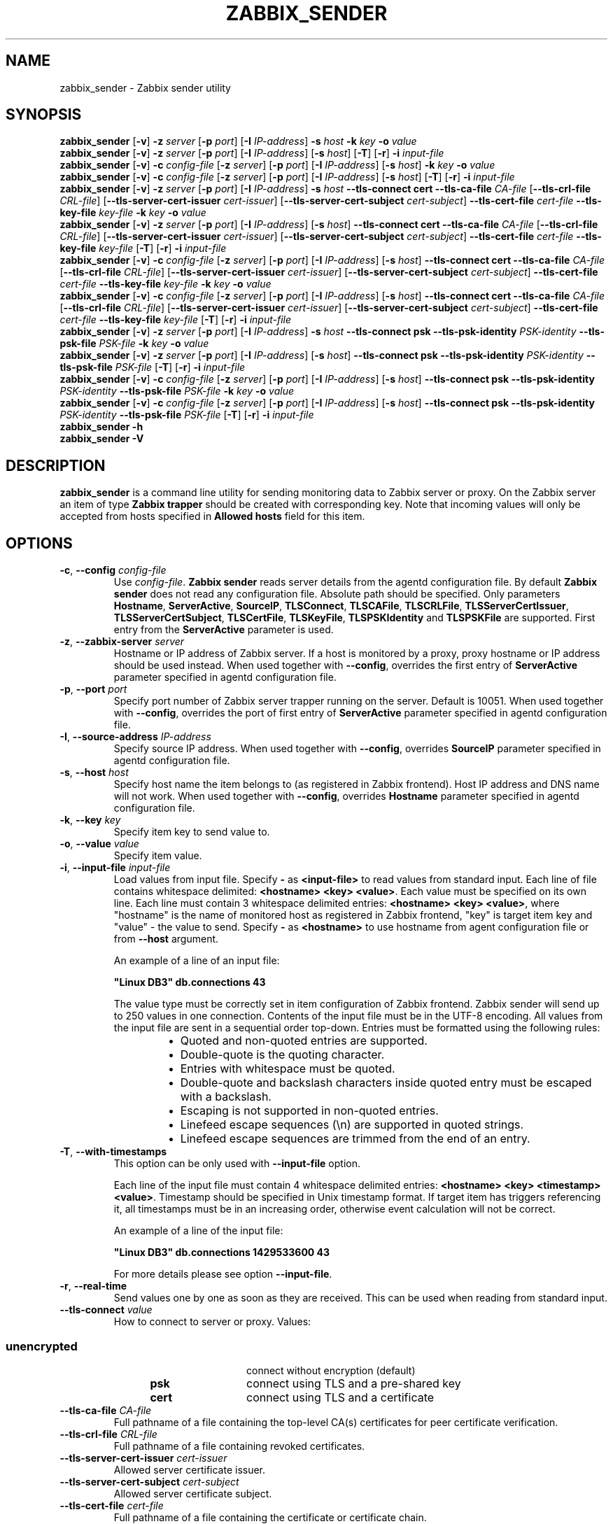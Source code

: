 .TH ZABBIX_SENDER 1 "2015\-10\-16" Zabbix
.if n .ad l
.SH NAME
zabbix_sender \- Zabbix sender utility
.SH SYNOPSIS
.B zabbix_sender
.RB [ \-v ]
.B \-z
.I server
.RB [ \-p
.IR port ]
.RB [ \-I
.IR IP\-address ]
.B \-s
.I host
.B \-k
.I key
.B \-o
.I value
.br
.B zabbix_sender
.RB [ \-v ]
.B \-z
.I server
.RB [ \-p
.IR port ]
.RB [ \-I
.IR IP\-address ]
.RB [ \-s
.IR host ]
.RB [ \-T ]
.RB [ \-r ]
.B \-i
.I input\-file
.br
.B zabbix_sender
.RB [ \-v ]
.B \-c
.I config\-file
.RB [ \-z
.IR server ]
.RB [ \-p
.IR port ]
.RB [ \-I
.IR IP-address ]
.RB [ \-s
.IR host ]
.B \-k
.I key
.B \-o
.I value
.br
.B zabbix_sender
.RB [ \-v ]
.B \-c
.I config\-file
.RB [ \-z
.IR server ]
.RB [ \-p
.IR port ]
.RB [ \-I
.IR IP-address ]
.RB [ \-s
.IR host ]
.RB [ \-T ]
.RB [ \-r ]
.B \-i
.I input-file
.br
.B zabbix_sender
.RB [ \-v ]
.B \-z
.I server
.RB [ \-p
.IR port ]
.RB [ \-I
.IR IP\-address ]
.B \-s
.I host
.B \-\-tls\-connect
.B cert
.B \-\-tls\-ca\-file
.I CA\-file
.RB [ \-\-tls\-crl\-file
.IR CRL\-file ]
.RB [ \-\-tls\-server\-cert\-issuer
.IR cert\-issuer ]
.RB [ \-\-tls\-server\-cert\-subject
.IR cert\-subject ]
.B \-\-tls\-cert\-file
.I cert\-file
.B \-\-tls\-key\-file
.I key\-file
.B \-k
.I key
.B \-o
.I value
.br
.B zabbix_sender
.RB [ \-v ]
.B \-z
.I server
.RB [ \-p
.IR port ]
.RB [ \-I
.IR IP\-address ]
.RB [ \-s
.IR host ]
.B \-\-tls\-connect
.B cert
.B \-\-tls\-ca\-file
.I CA\-file
.RB [ \-\-tls\-crl\-file
.IR CRL\-file ]
.RB [ \-\-tls\-server\-cert\-issuer
.IR cert\-issuer ]
.RB [ \-\-tls\-server\-cert\-subject
.IR cert\-subject ]
.B \-\-tls\-cert\-file
.I cert\-file
.B \-\-tls\-key\-file
.I key\-file
.RB [ \-T ]
.RB [ \-r ]
.B \-i
.I input\-file
.br
.B zabbix_sender
.RB [ \-v ]
.B \-c
.I config-file
.RB [ \-z
.IR server ]
.RB [ \-p
.IR port ]
.RB [ \-I
.IR IP\-address ]
.RB [ \-s
.IR host ]
.B \-\-tls\-connect
.B cert
.B \-\-tls\-ca\-file
.I CA\-file
.RB [ \-\-tls\-crl\-file
.IR CRL\-file ]
.RB [ \-\-tls\-server\-cert\-issuer
.IR cert\-issuer ]
.RB [ \-\-tls\-server\-cert\-subject
.IR cert\-subject ]
.B \-\-tls\-cert\-file
.I cert\-file
.B \-\-tls\-key\-file
.I key\-file
.B \-k
.I key
.B \-o
.I value
.br
.B zabbix_sender
.RB [ \-v ]
.B \-c
.I config-file
.RB [ \-z
.IR server ]
.RB [ \-p
.IR port ]
.RB [ \-I
.IR IP\-address ]
.RB [ \-s
.IR host ]
.B \-\-tls\-connect
.B cert
.B \-\-tls\-ca\-file
.I CA\-file
.RB [ \-\-tls\-crl\-file
.IR CRL\-file ]
.RB [ \-\-tls\-server\-cert\-issuer
.IR cert\-issuer ]
.RB [ \-\-tls\-server\-cert\-subject
.IR cert\-subject ]
.B \-\-tls\-cert\-file
.I cert\-file
.B \-\-tls\-key\-file
.I key\-file
.RB [ \-T ]
.RB [ \-r ]
.B \-i
.I input\-file
.br
.B zabbix_sender
.RB [ \-v ]
.B \-z
.I server
.RB [ \-p
.IR port ]
.RB [ \-I
.IR IP\-address ]
.B \-s
.I host
.B \-\-tls\-connect
.B psk
.B \-\-tls\-psk\-identity
.I PSK\-identity
.B \-\-tls\-psk\-file
.I PSK\-file
.B \-k
.I key
.B \-o
.I value
.br
.B zabbix_sender
.RB [ \-v ]
.B \-z
.I server
.RB [ \-p
.IR port ]
.RB [ \-I
.IR IP\-address ]
.RB [ \-s
.IR host ]
.B \-\-tls\-connect
.B psk
.B \-\-tls\-psk\-identity
.I PSK\-identity
.B \-\-tls\-psk\-file
.I PSK\-file
.RB [ \-T ]
.RB [ \-r ]
.B \-i
.I input\-file
.br
.B zabbix_sender
.RB [ \-v ]
.B \-c
.I config\-file
.RB [ \-z
.IR server ]
.RB [ \-p
.IR port ]
.RB [ \-I
.IR IP-address ]
.RB [ \-s
.IR host ]
.B \-\-tls\-connect
.B psk
.B \-\-tls\-psk\-identity
.I PSK\-identity
.B \-\-tls\-psk\-file
.I PSK\-file
.B \-k
.I key
.B \-o
.I value
.br
.B zabbix_sender
.RB [ \-v ]
.B \-c
.I config\-file
.RB [ \-z
.IR server ]
.RB [ \-p
.IR port ]
.RB [ \-I
.IR IP-address ]
.RB [ \-s
.IR host ]
.B \-\-tls\-connect
.B psk
.B \-\-tls\-psk\-identity
.I PSK\-identity
.B \-\-tls\-psk\-file
.I PSK\-file
.RB [ \-T ]
.RB [ \-r ]
.B \-i
.I input\-file
.br
.B zabbix_sender \-h
.br
.B zabbix_sender \-V
.SH DESCRIPTION
.B zabbix_sender
is a command line utility for sending monitoring data to Zabbix server or proxy.
On the Zabbix server an item of type \fBZabbix trapper\fR should be created with corresponding key.
Note that incoming values will only be accepted from hosts specified in \fBAllowed hosts\fR field for this item.
.SH OPTIONS
.IP "\fB\-c\fR, \fB\-\-config\fR \fIconfig\-file\fR"
Use \fIconfig\-file\fR.
\fBZabbix sender\fR reads server details from the agentd configuration file.
By default
.B Zabbix sender
does not read any configuration file.
Absolute path should be specified.
Only parameters \fBHostname\fR, \fBServerActive\fR, \fBSourceIP\fR, \fBTLSConnect\fR, \fBTLSCAFile\fR, \fBTLSCRLFile\fR,
\fBTLSServerCertIssuer\fR, \fBTLSServerCertSubject\fR, \fBTLSCertFile\fR, \fBTLSKeyFile\fR, \fBTLSPSKIdentity\fR and \fBTLSPSKFile\fR are supported.
First entry from the \fBServerActive\fR parameter is used.
.IP "\fB\-z\fR, \fB\-\-zabbix\-server\fR \fIserver\fR"
Hostname or IP address of Zabbix server.
If a host is monitored by a proxy, proxy hostname or IP address should be used instead.
When used together with \fB\-\-config\fR, overrides the first entry of \fBServerActive\fR parameter specified in agentd configuration file.
.IP "\fB\-p\fR, \fB\-\-port\fR \fIport\fR"
Specify port number of Zabbix server trapper running on the server.
Default is 10051.
When used together with \fB\-\-config\fR, overrides the port of first entry of \fBServerActive\fR parameter specified in agentd configuration file.
.IP "\fB\-I\fR, \fB\-\-source\-address\fR \fIIP\-address\fR"
Specify source IP address.
When used together with \fB\-\-config\fR, overrides \fBSourceIP\fR parameter specified in agentd configuration file.
.IP "\fB\-s\fR, \fB\-\-host\fR \fIhost\fR"
Specify host name the item belongs to (as registered in Zabbix frontend).
Host IP address and DNS name will not work.
When used together with \fB\-\-config\fR, overrides \fBHostname\fR parameter specified in agentd configuration file.
.IP "\fB\-k\fR, \fB\-\-key\fR \fIkey\fR"
Specify item key to send value to.
.IP "\fB\-o\fR, \fB\-\-value\fR \fIvalue\fR"
Specify item value.
.IP "\fB\-i\fR, \fB\-\-input\-file\fR \fIinput\-file\fR"
Load values from input file.
Specify \fB\-\fR as \fB<input-file>\fR to read values from standard input.
Each line of file contains whitespace delimited: \fB<hostname> <key> <value>\fR.
Each value must be specified on its own line.  Each line must contain 3 whitespace delimited entries:
\fB<hostname> <key> <value>\fR, where "hostname" is the name of monitored host as registered in Zabbix frontend,
"key" is target item key and "value" \- the value to send. Specify \fB-\fR as \fB<hostname>\fR to use hostname from
agent configuration file or from \fB\-\-host\fR argument.

An example of a line of an input file:

\fB "Linux DB3" db.connections 43\fR

The value type must be correctly set in item configuration of Zabbix frontend.
Zabbix sender will send up to 250 values in one connection.
Contents of the input file must be in the UTF\-8 encoding.
All values from the input file are sent in a sequential order top\-down.
Entries must be formatted using the following rules:

.RS
.RS
.IP \[bu] 2
Quoted and non-quoted entries are supported.
.IP \[bu]
Double-quote is the quoting character.
.IP \[bu]
Entries with whitespace must be quoted.
.IP \[bu]
Double-quote and backslash characters inside quoted entry must be escaped with a backslash.
.IP \[bu]
Escaping is not supported in non-quoted entries.
.IP \[bu]
Linefeed escape sequences (\\n) are supported in quoted strings.
.IP \[bu]
Linefeed escape sequences are trimmed from the end of an entry.
.RE
.RE

.IP "\fB\-T\fR, \fB\-\-with\-timestamps\fR"
This option can be only used with \fB\-\-input\-file\fR option.

Each line of the input file must contain 4 whitespace delimited entries: \fB<hostname> <key> <timestamp> <value>\fR.
Timestamp should be specified in Unix timestamp format.
If target item has triggers referencing it, all timestamps must be in an increasing order, otherwise event calculation will not be correct.

An example of a line of the input file:

\fB "Linux DB3" db.connections 1429533600 43\fR

For more details please see option \fB\-\-input\-file\fR.

.IP "\fB\-r\fR, \fB\-\-real\-time\fR"
Send values one by one as soon as they are received.
This can be used when reading from standard input.
.IP "\fB\-\-tls\-connect\fR \fIvalue\fR"
How to connect to server or proxy. Values:\fR
.SS
.RS 12
.TP 12
.B unencrypted
connect without encryption (default)
.RE
.RS 12
.TP 12
.B psk
connect using TLS and a pre-shared key
.RE
.RS 12
.TP 12
.B cert
connect using TLS and a certificate
.RE
.RE
.IP "\fB\-\-tls\-ca\-file\fR \fICA\-file\fR"
Full pathname of a file containing the top-level CA(s) certificates for peer certificate verification.
.IP "\fB\-\-tls\-crl\-file\fR \fICRL\-file\fR"
Full pathname of a file containing revoked certificates.
.IP "\fB\-\-tls\-server\-cert\-issuer\fR \fIcert\-issuer\fR"
Allowed server certificate issuer.
.IP "\fB\-\-tls\-server\-cert\-subject\fR \fIcert\-subject\fR"
Allowed server certificate subject.
.IP "\fB\-\-tls\-cert\-file\fR \fIcert\-file\fR"
Full pathname of a file containing the certificate or certificate chain.
.IP "\fB\-\-tls\-key\-file\fR \fIkey\-file\fR"
Full pathname of a file containing the private key.
.IP "\fB\-\-tls\-psk\-identity\fR \fIPSK\-identity\fR"
PSK\-identity string.
.IP "\fB\-\-tls\-psk\-file\fR \fIPSK\-file\fR"
Full pathname of a file containing the pre-shared key.
.IP "\fB\-v\fR, \fB\-\-verbose\fR"
Verbose mode, \fB\-vv\fR for more details.
.IP "\fB\-h\fR, \fB\-\-help\fR"
Display this help and exit.
.IP "\fB\-V\fR, \fB\-\-version\fR"
Output version information and exit.

.SH "EXIT STATUS"
The exit status is 0 if the values were sent and all of them were successfully processed by server.
If data was sent, but processing of at least one of the values failed, the exit status is 2.
If data sending failed, the exit status is 1.

.SH "EXAMPLES"
\fBzabbix_sender \-c /etc/zabbix/zabbix_agentd.conf \-k mysql.queries \-o 342.45\fR
.br
.RS
Send \fB342.45\fR as the value for \fBmysql.queries\fR item of monitored host. Use monitored host and Zabbix server defined in agent configuration file.
.RE

\fBzabbix_sender \-c /etc/zabbix/zabbix_agentd.conf \-s "Monitored Host" \-k mysql.queries \-o 342.45\fR
.br
.RS
Send \fB342.45\fR as the value for \fBmysql.queries\fR item of \fBMonitored Host\fR host using Zabbix server defined in agent configuration file.
.RE

.br
\fBzabbix_sender \-z 192.168.1.113 \-i data_values.txt\fR
.RS
.br
Send values from file \fBdata_values.txt\fR to Zabbix server with IP \fB192.168.1.113\fR.
Host names and keys are defined in the file.
.RE

.br
\fBecho "\- hw.serial.number 1287872261 SQ4321ASDF" | zabbix_sender \-c /usr/local/etc/zabbix_agentd.conf \-T \-i \-\fR
.br
.RS
Send a timestamped value from the commandline to Zabbix server, specified in the agent configuration file.
Dash in the input data indicates that hostname also should be used from the same configuration file.
.RE

.br
\fBecho '"Zabbix server" trapper.item ""' | zabbix_sender \-z 192.168.1.113 \-p 10000 \-i \-\fR
.br
.RS
Send empty value of an item to the Zabbix server with IP address \fB192.168.1.113\fR on port \fB10000\fR from the commandline.
Empty values must be indicated by empty double quotes.
.RE

\fBzabbix_sender \-z 192.168.1.113  \-s "Monitored Host" \-k mysql.queries \-o 342.45 \-\-tls\-connect cert \-\-tls\-ca\-file /home/zabbix/zabbix_ca_file \-\-tls\-cert\-file /home/zabbix/zabbix_agentd.crt \-\-tls\-key\-file /home/zabbix/zabbix_agentd.key\fR
.br
.RS
Send \fB342.45\fR as the value for \fBmysql.queries\fR item in \fBMonitored Host\fR host to server with IP \fB192.168.1.113\fR using TLS with certificate.
.RE

\fBzabbix_sender \-z 192.168.1.113  \-s "Monitored Host" \-k mysql.queries \-o 342.45 \-\-tls\-connect psk \-\-tls\-psk\-identity "PSK ID Zabbix agentd" \-\-tls\-psk\-file /home/zabbix/zabbix_agentd.psk\fR
.br
.RS
Send \fB342.45\fR as the value for \fBmysql.queries\fR item in \fBMonitored Host\fR host to server with IP \fB192.168.1.113\fR using TLS with pre-shared key (PSK).
.RE

.SH "SEE ALSO"
.BR zabbix_agentd (8),
.BR zabbix_get (8),
.BR zabbix_proxy (8),
.BR zabbix_server (8)
.SH AUTHOR
Alexei Vladishev <alex@zabbix.com>
